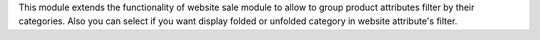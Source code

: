This module extends the functionality of website sale module to allow to group
product attributes filter by their categories.
Also you can select if you want display folded or unfolded category in website
attribute's filter.
